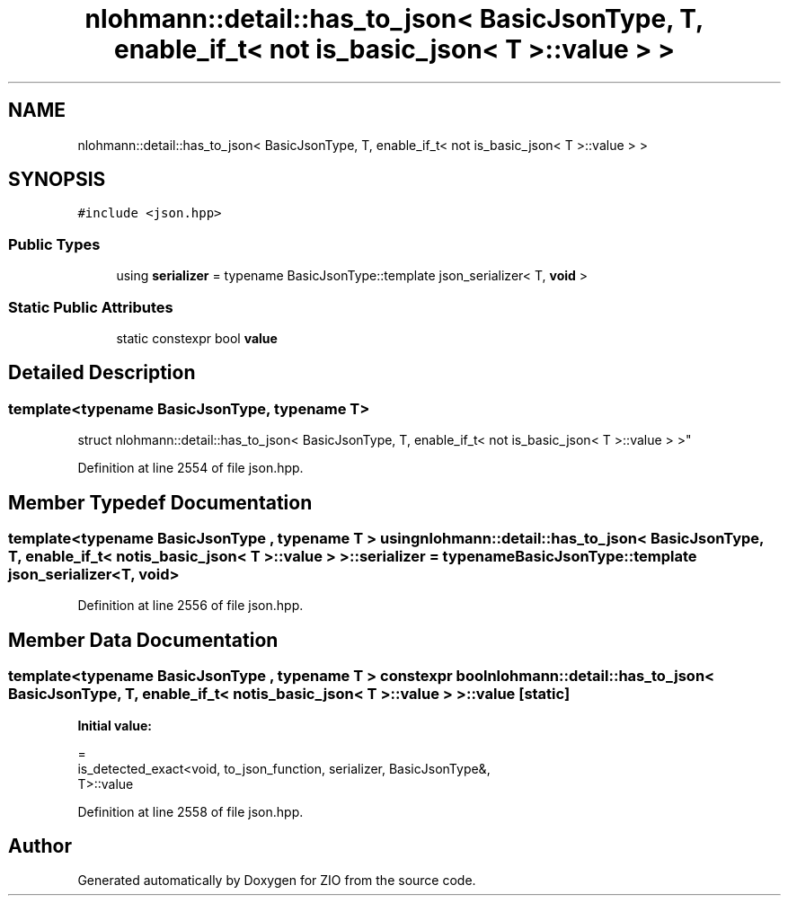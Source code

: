 .TH "nlohmann::detail::has_to_json< BasicJsonType, T, enable_if_t< not is_basic_json< T >::value > >" 3 "Fri Jan 3 2020" "ZIO" \" -*- nroff -*-
.ad l
.nh
.SH NAME
nlohmann::detail::has_to_json< BasicJsonType, T, enable_if_t< not is_basic_json< T >::value > >
.SH SYNOPSIS
.br
.PP
.PP
\fC#include <json\&.hpp>\fP
.SS "Public Types"

.in +1c
.ti -1c
.RI "using \fBserializer\fP = typename BasicJsonType::template json_serializer< T, \fBvoid\fP >"
.br
.in -1c
.SS "Static Public Attributes"

.in +1c
.ti -1c
.RI "static constexpr bool \fBvalue\fP"
.br
.in -1c
.SH "Detailed Description"
.PP 

.SS "template<typename BasicJsonType, typename T>
.br
struct nlohmann::detail::has_to_json< BasicJsonType, T, enable_if_t< not is_basic_json< T >::value > >"

.PP
Definition at line 2554 of file json\&.hpp\&.
.SH "Member Typedef Documentation"
.PP 
.SS "template<typename BasicJsonType , typename T > using \fBnlohmann::detail::has_to_json\fP< BasicJsonType, T, \fBenable_if_t\fP< not \fBis_basic_json\fP< T >::\fBvalue\fP > >::\fBserializer\fP =  typename BasicJsonType::template json_serializer<T, \fBvoid\fP>"

.PP
Definition at line 2556 of file json\&.hpp\&.
.SH "Member Data Documentation"
.PP 
.SS "template<typename BasicJsonType , typename T > constexpr bool \fBnlohmann::detail::has_to_json\fP< BasicJsonType, T, \fBenable_if_t\fP< not \fBis_basic_json\fP< T >::value > >::value\fC [static]\fP"
\fBInitial value:\fP
.PP
.nf
=
        is_detected_exact<void, to_json_function, serializer, BasicJsonType&,
        T>::value
.fi
.PP
Definition at line 2558 of file json\&.hpp\&.

.SH "Author"
.PP 
Generated automatically by Doxygen for ZIO from the source code\&.
